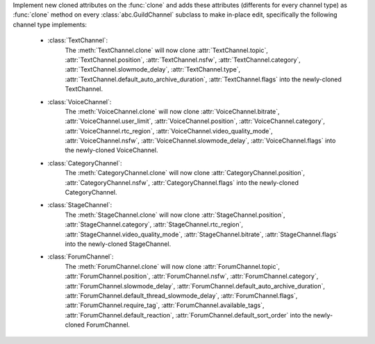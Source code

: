 Implement new cloned attributes on the :func:`clone` and adds these attributes (differents for every channel type) as :func:`clone` method on every :class:`abc.GuildChannel` subclass to make in-place edit, specifically the following channel type implements:

    - :class:`TextChannel`:
        The :meth:`TextChannel.clone` will now clone :attr:`TextChannel.topic`, :attr:`TextChannel.position`, :attr:`TextChannel.nsfw`,
        :attr:`TextChannel.category`, :attr:`TextChannel.slowmode_delay`, :attr:`TextChannel.type`, :attr:`TextChannel.default_auto_archive_duration`,
        :attr:`TextChannel.flags` into the newly-cloned TextChannel.

    - :class:`VoiceChannel`:
        The :meth:`VoiceChannel.clone` will now clone :attr:`VoiceChannel.bitrate`, :attr:`VoiceChannel.user_limit`, :attr:`VoiceChannel.position`, :attr:`VoiceChannel.category`,
        :attr:`VoiceChannel.rtc_region`, :attr:`VoiceChannel.video_quality_mode`, :attr:`VoiceChannel.nsfw`, :attr:`VoiceChannel.slowmode_delay`, :attr:`VoiceChannel.flags` into the newly-cloned VoiceChannel.

    - :class:`CategoryChannel`:
        The :meth:`CategoryChannel.clone` will now clone :attr:`CategoryChannel.position`, :attr:`CategoryChannel.nsfw`, :attr:`CategoryChannel.flags` into the newly-cloned CategoryChannel.

    - :class:`StageChannel`:
        The :meth:`StageChannel.clone` will now clone :attr:`StageChannel.position`, :attr:`StageChannel.category`, :attr:`StageChannel.rtc_region`, :attr:`StageChannel.video_quality_mode`,
        :attr:`StageChannel.bitrate`, :attr:`StageChannel.flags` into the newly-cloned StageChannel.

    - :class:`ForumChannel`:
        The :meth:`ForumChannel.clone` will now clone :attr:`ForumChannel.topic`, :attr:`ForumChannel.position`, :attr:`ForumChannel.nsfw`, :attr:`ForumChannel.category`,
        :attr:`ForumChannel.slowmode_delay`, :attr:`ForumChannel.default_auto_archive_duration`, :attr:`ForumChannel.default_thread_slowmode_delay`, :attr:`ForumChannel.flags`,
        :attr:`ForumChannel.require_tag`, :attr:`ForumChannel.available_tags`, :attr:`ForumChannel.default_reaction`, :attr:`ForumChannel.default_sort_order` into the newly-cloned ForumChannel.
